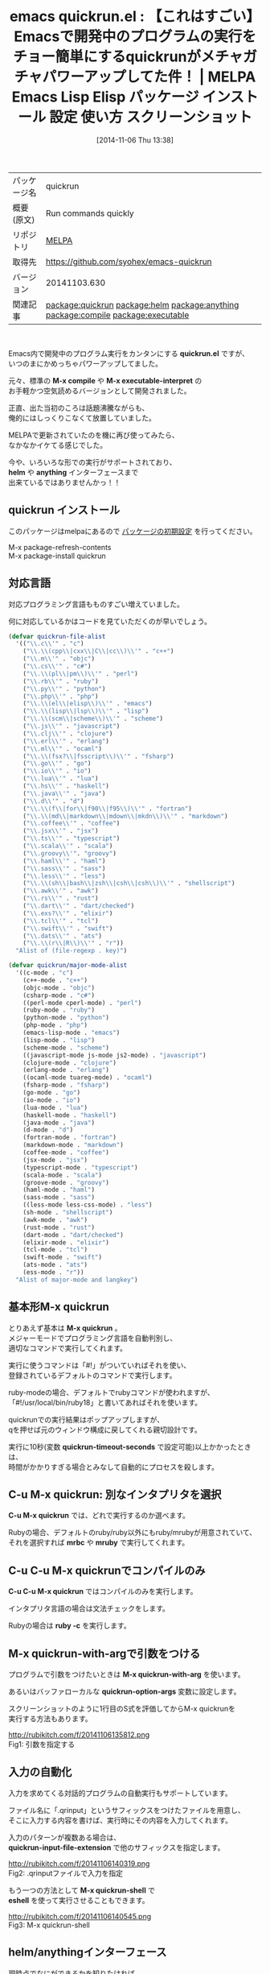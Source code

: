 #+BLOG: rubikitch
#+POSTID: 553
#+DATE: [2014-11-06 Thu 13:38]
#+PERMALINK: quickrun
#+OPTIONS: toc:nil num:nil todo:nil pri:nil tags:nil ^:nil \n:t -:nil
#+ISPAGE: nil
#+DESCRIPTION:
# (progn (erase-buffer)(find-file-hook--org2blog/wp-mode))
#+BLOG: rubikitch
#+CATEGORY: Emacs
#+EL_PKG_NAME: quickrun
#+EL_TAGS: emacs, emacs lisp %p, elisp %p, emacs %f %p, emacs %p 使い方, emacs %p 設定, emacs パッケージ %p, emacs %p スクリーンショット, c-mode, c++-mode, objc-mode, csharp-mode, perl-mode, cperl-mode, ruby-mode, python-mode, php-mode, emacs-lisp-mode, lisp-mode, scheme-mode, javascript-mode, js-mode, js2-mode, clojure-mode, erlang-mode, ocaml-mode, tuareg-mode, fsharp-mode, go-mode, io-mode, lua-mode, haskell-mode, java-mode, d-mode, fortran-mode, markdown-mode, coffee-mode, jsx-mode, typescript-mode, scala-mode, groove-mode, haml-mode, sass-mode, less-mode, less-css-mode, sh-mode, awk-mode, rust-mode, dart-mode, elixir-mode, tcl-mode, swift-mode, ats-mode, ess-mode, relate:helm, relate:anything, relate:compile, relate:executable
#+EL_TITLE: Emacs Lisp Elisp パッケージ インストール 設定 使い方 スクリーンショット
#+EL_TITLE0: 【これはすごい】Emacsで開発中のプログラムの実行をチョー簡単にするquickrunがメチャガチャパワーアップしてた件！
#+begin: org2blog
#+DESCRIPTION: MELPAのEmacs Lispパッケージquickrunの紹介
#+MYTAGS: package:quickrun, emacs 使い方, emacs コマンド, emacs, emacs lisp quickrun, elisp quickrun, emacs melpa quickrun, emacs quickrun 使い方, emacs quickrun 設定, emacs パッケージ quickrun, emacs quickrun スクリーンショット, c-mode, c++-mode, objc-mode, csharp-mode, perl-mode, cperl-mode, ruby-mode, python-mode, php-mode, emacs-lisp-mode, lisp-mode, scheme-mode, javascript-mode, js-mode, js2-mode, clojure-mode, erlang-mode, ocaml-mode, tuareg-mode, fsharp-mode, go-mode, io-mode, lua-mode, haskell-mode, java-mode, d-mode, fortran-mode, markdown-mode, coffee-mode, jsx-mode, typescript-mode, scala-mode, groove-mode, haml-mode, sass-mode, less-mode, less-css-mode, sh-mode, awk-mode, rust-mode, dart-mode, elixir-mode, tcl-mode, swift-mode, ats-mode, ess-mode, relate:helm, relate:anything, relate:compile, relate:executable
#+TITLE: emacs quickrun.el : 【これはすごい】Emacsで開発中のプログラムの実行をチョー簡単にするquickrunがメチャガチャパワーアップしてた件！ | MELPA Emacs Lisp Elisp パッケージ インストール 設定 使い方 スクリーンショット
#+BEGIN_HTML
<table>
<tr><td>パッケージ名</td><td>quickrun</td></tr>
<tr><td>概要(原文)</td><td>Run commands quickly</td></tr>
<tr><td>リポジトリ</td><td><a href="http://melpa.org/">MELPA</a></td></tr>
<tr><td>取得先</td><td><a href="https://github.com/syohex/emacs-quickrun">https://github.com/syohex/emacs-quickrun</a></td></tr>
<tr><td>バージョン</td><td>20141103.630</td></tr>
<tr><td>関連記事</td><td><a href="http://rubikitch.com/tag/package:quickrun/">package:quickrun</a> <a href="http://rubikitch.com/tag/package:helm/">package:helm</a> <a href="http://rubikitch.com/tag/package:anything/">package:anything</a> <a href="http://rubikitch.com/tag/package:compile/">package:compile</a> <a href="http://rubikitch.com/tag/package:executable/">package:executable</a></td></tr>
</table>
<br />
#+END_HTML

Emacs内で開発中のプログラム実行をカンタンにする *quickrun.el* ですが、
いつのまにかめっちゃパワーアップしてました。

元々、標準の *M-x compile* や *M-x executable-interpret* の
お手軽かつ空気読めるバージョンとして開発されました。

正直、出た当初のころは話題沸騰ながらも、
俺的にはしっくりこなくて放置していました。

MELPAで更新されていたのを機に再び使ってみたら、
なかなかイケてる感じでした。

今や、いろいろな形での実行がサポートされており、
*helm* や *anything* インターフェースまで
出来ているではありませんかっ！！
** quickrun インストール
このパッケージはmelpaにあるので [[http://rubikitch.com/package-initialize][パッケージの初期設定]] を行ってください。

M-x package-refresh-contents
M-x package-install quickrun


#+end:
** 概要                                                             :noexport:

Emacs内で開発中のプログラム実行をカンタンにする *quickrun.el* ですが、
いつのまにかめっちゃパワーアップしてました。

元々、標準の *M-x compile* や *M-x executable-interpret* の
お手軽かつ空気読めるバージョンとして開発されました。

正直、出た当初のころは話題沸騰ながらも、
俺的にはしっくりこなくて放置していました。

MELPAで更新されていたのを機に再び使ってみたら、
なかなかイケてる感じでした。

今や、いろいろな形での実行がサポートされており、
*helm* や *anything* インターフェースまで
出来ているではありませんかっ！！
** 対応言語
対応プログラミング言語もものすごい増えていました。

何に対応しているかはコードを見ていただくのが早いでしょう。

#+BEGIN_SRC emacs-lisp :results silent
(defvar quickrun-file-alist
  '(("\\.c\\'" . "c")
    ("\\.\\(cpp\\|cxx\\|C\\|cc\\)\\'" . "c++")
    ("\\.m\\'" . "objc")
    ("\\.cs\\'" . "c#")
    ("\\.\\(pl\\|pm\\)\\'" . "perl")
    ("\\.rb\\'" . "ruby")
    ("\\.py\\'" . "python")
    ("\\.php\\'" . "php")
    ("\\.\\(el\\|elisp\\)\\'" . "emacs")
    ("\\.\\(lisp\\|lsp\\)\\'" . "lisp")
    ("\\.\\(scm\\|scheme\\)\\'" . "scheme")
    ("\\.js\\'" . "javascript")
    ("\\.clj\\'" . "clojure")
    ("\\.erl\\'" . "erlang")
    ("\\.ml\\'" . "ocaml")
    ("\\.\\(fsx?\\|fsscript\\)\\'" . "fsharp")
    ("\\.go\\'" . "go")
    ("\\.io\\'" . "io")
    ("\\.lua\\'" . "lua")
    ("\\.hs\\'" . "haskell")
    ("\\.java\\'" . "java")
    ("\\.d\\'" . "d")
    ("\\.\\(f\\|for\\|f90\\|f95\\)\\'" . "fortran")
    ("\\.\\(md\\|markdown\\|mdown\\|mkdn\\)\\'" . "markdown")
    ("\\.coffee\\'" . "coffee")
    ("\\.jsx\\'" . "jsx")
    ("\\.ts\\'" . "typescript")
    ("\\.scala\\'" . "scala")
    ("\\.groovy\\'". "groovy")
    ("\\.haml\\'" . "haml")
    ("\\.sass\\'" . "sass")
    ("\\.less\\'" . "less")
    ("\\.\\(sh\\|bash\\|zsh\\|csh\\|csh\\)\\'" . "shellscript")
    ("\\.awk\\'" . "awk")
    ("\\.rs\\'" . "rust")
    ("\\.dart\\'" . "dart/checked")
    ("\\.exs?\\'" . "elixir")
    ("\\.tcl\\'" . "tcl")
    ("\\.swift\\'" . "swift")
    ("\\.dats\\'" . "ats")
    ("\\.\\(r\\|R\\)\\'" . "r"))
  "Alist of (file-regexp . key)")

(defvar quickrun/major-mode-alist
  '((c-mode . "c")
    (c++-mode . "c++")
    (objc-mode . "objc")
    (csharp-mode . "c#")
    ((perl-mode cperl-mode) . "perl")
    (ruby-mode . "ruby")
    (python-mode . "python")
    (php-mode . "php")
    (emacs-lisp-mode . "emacs")
    (lisp-mode . "lisp")
    (scheme-mode . "scheme")
    ((javascript-mode js-mode js2-mode) . "javascript")
    (clojure-mode . "clojure")
    (erlang-mode . "erlang")
    ((ocaml-mode tuareg-mode) . "ocaml")
    (fsharp-mode . "fsharp")
    (go-mode . "go")
    (io-mode . "io")
    (lua-mode . "lua")
    (haskell-mode . "haskell")
    (java-mode . "java")
    (d-mode . "d")
    (fortran-mode . "fortran")
    (markdown-mode . "markdown")
    (coffee-mode . "coffee")
    (jsx-mode . "jsx")
    (typescript-mode . "typescript")
    (scala-mode . "scala")
    (groove-mode . "groovy")
    (haml-mode . "haml")
    (sass-mode . "sass")
    ((less-mode less-css-mode) . "less")
    (sh-mode . "shellscript")
    (awk-mode . "awk")
    (rust-mode . "rust")
    (dart-mode . "dart/checked")
    (elixir-mode . "elixir")
    (tcl-mode . "tcl")
    (swift-mode . "swift")
    (ats-mode . "ats")
    (ess-mode . "r"))
  "Alist of major-mode and langkey")
#+END_SRC


** 基本形M-x quickrun
とりあえず基本は *M-x quickrun* 。
メジャーモードでプログラミング言語を自動判別し、
適切なコマンドで実行してくれます。

実行に使うコマンドは「#!」がついていればそれを使い、
登録されているデフォルトのコマンドで実行します。

ruby-modeの場合、デフォルトでrubyコマンドが使われますが、
「#!/usr/local/bin/ruby18」と書いてあればそれを使います。

quickrunでの実行結果はポップアップしますが、
qを押せば元のウィンドウ構成に戻してくれる親切設計です。

実行に10秒(変数 *quickrun-timeout-seconds* で設定可能)以上かかったときは、
時間がかかりすぎる場合とみなして自動的にプロセスを殺します。

** C-u M-x quickrun: 別なインタプリタを選択
*C-u M-x quickrun* では、どれで実行するのか選べます。

Rubyの場合、デフォルトのruby/ruby以外にもruby/mrubyが用意されていて、
それを選択すれば *mrbc* や *mruby* で実行してくれます。

** C-u C-u M-x quickrunでコンパイルのみ
*C-u C-u M-x quickrun* ではコンパイルのみを実行します。

インタプリタ言語の場合は文法チェックをします。

Rubyの場合は *ruby -c* を実行します。

** M-x quickrun-with-argで引数をつける
プログラムで引数をつけたいときは *M-x quickrun-with-arg* を使います。

あるいはバッファローカルな  *quickrun-option-args* 変数に設定します。

スクリーンショットのように1行目のS式を評価してからM-x quickrunを
実行する方法もあります。

http://rubikitch.com/f/20141106135812.png
Fig1: 引数を指定する
** 入力の自動化
入力を求めてくる対話的プログラムの自動実行もサポートしています。

ファイル名に「.qrinput」というサフィックスをつけたファイルを用意し、
そこに入力する内容を書けば、実行時にその内容を入力してくれます。

入力のパターンが複数ある場合は、
*quickrun-input-file-extension* で他のサフィックスを指定します。

http://rubikitch.com/f/20141106140319.png
Fig2: .qrinputファイルで入力を指定


もう一つの方法として *M-x quickrun-shell* で
*eshell* を使って実行させることもできます。

http://rubikitch.com/f/20141106140545.png
Fig3: M-x quickrun-shell

** helm/anythingインターフェース
現時点でなにができるかを知りたければ、
*helm* をインストールして
*M-x helm-quickrun* を実行してください。

*anything* ならば *M-x anything-quickrun* です。

